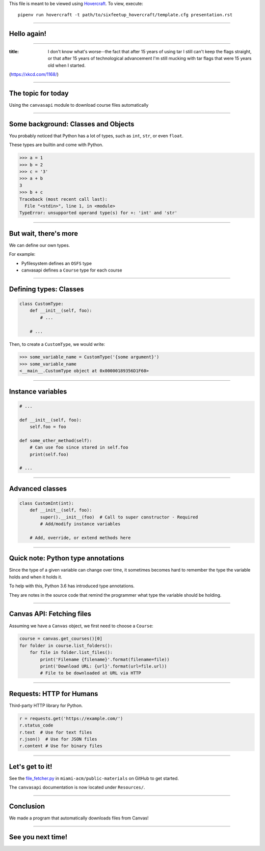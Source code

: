 .. _Hovercraft: https://github.com/regebro/hovercraft
.. Suggested template: https://github.com/sixfeetup/sixfeetup_hovercraft

  :title: ACM Meeting Slides
  :data-transition-duration: 1000

This file is meant to be viewed using Hovercraft_.
To view, execute::

  pipenv run hovercraft -t path/to/sixfeetup_hovercraft/template.cfg presentation.rst

----

Hello again!
============

----

.. image:: https://xkcd.com/1168/
   :height: 600px

:title: I don't know what's worse--the fact that after 15 years of using tar I still can't keep the flags straight, or that after 15 years of technological advancement I'm still mucking with tar flags that were 15 years old when I started.

(https://xkcd.com/1168/)

----

The topic for today
===================

Using the ``canvasapi`` module to download course files automatically

----

Some background: Classes and Objects
====================================

You probably noticed that Python has a lot of types,
such as ``int``, ``str``, or even ``float``.

These types are builtin and come with Python.

.. code-block:: python

    >>> a = 1
    >>> b = 2
    >>> c = '3'
    >>> a + b
    3
    >>> b + c
    Traceback (most recent call last):
      File "<stdin>", line 1, in <module>
    TypeError: unsupported operand type(s) for +: 'int' and 'str'

----

But wait, there's more
======================

We can define our own types.

For example:

* Pyfilesystem defines an ``OSFS`` type
* canvasapi defines a ``Course`` type for each course

----

Defining types: Classes
=======================

.. code-block:: python

    class CustomType:
        def __init__(self, foo):
            # ...

        # ...
Then, to create a ``CustomType``, we would write:

.. code-block:: python

    >>> some_variable_name = CustomType('{some argument}')
    >>> some_variable_name
    <__main__.CustomType object at 0x00000189356D1F60>

----

Instance variables
==================

.. code-block:: python

    # ...

    def __init__(self, foo):
        self.foo = foo

    def some_other_method(self):
        # Can use foo since stored in self.foo
        print(self.foo)

    # ...

----

Advanced classes
================

.. code-block:: python

    class CustomInt(int):
        def __init__(self, foo):
            super().__init__(foo)  # Call to super constructor - Required
            # Add/modify instance variables

        # Add, override, or extend methods here

----

Quick note: Python type annotations
===================================

Since the type of a given variable can change over time,
it sometimes becomes hard to remember the type the variable holds and when it holds it.

To help with this, Python 3.6 has introduced type annotations.

They are notes in the source code that remind the programmer what type the variable should be holding.

----

Canvas API: Fetching files
==========================

Assuming we have a ``Canvas`` object, we first need to choose a ``Course``:

.. code-block:: python

    course = canvas.get_courses()[0]
    for folder in course.list_folders():
        for file in folder.list_files():
            print('Filename {filename}'.format(filename=file))
            print('Download URL: {url}'.format(url=file.url))
            # File to be downloaded at URL via HTTP

----

Requests: HTTP for Humans
=========================

Third-party HTTP library for Python.

.. code-block:: python

    r = requests.get('https://example.com/')
    r.status_code
    r.text  # Use for text files
    r.json()  # Use for JSON files
    r.content # Use for binary files

----

Let's get to it!
================

.. _file_fetcher.py: https://github.com/miami-acm/public-materials/blob/master/Presentation%20Materials/2017-11-09%20Canvas%20Tool%20-%20Part%202/file_fetcher.py

See the `file_fetcher.py`_ in ``miami-acm/public-materials`` on GitHub to get started.

The ``canvasapi`` documentation is now located under ``Resources/``.

----

Conclusion
==========

We made a program that automatically downloads files from Canvas!

----

See you next time!
==================
